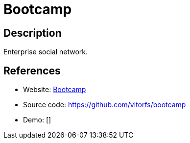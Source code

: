 = Bootcamp

:Name:          Bootcamp
:Language:      Bootcamp
:License:       MIT
:Topic:         Communication systems
:Category:      Social Networks and Forums
:Subcategory:   

// END-OF-HEADER. DO NOT MODIFY OR DELETE THIS LINE

== Description

Enterprise social network.

== References

* Website: http://trybootcamp.vitorfs.com[Bootcamp]
* Source code: https://github.com/vitorfs/bootcamp[https://github.com/vitorfs/bootcamp]
* Demo: []
